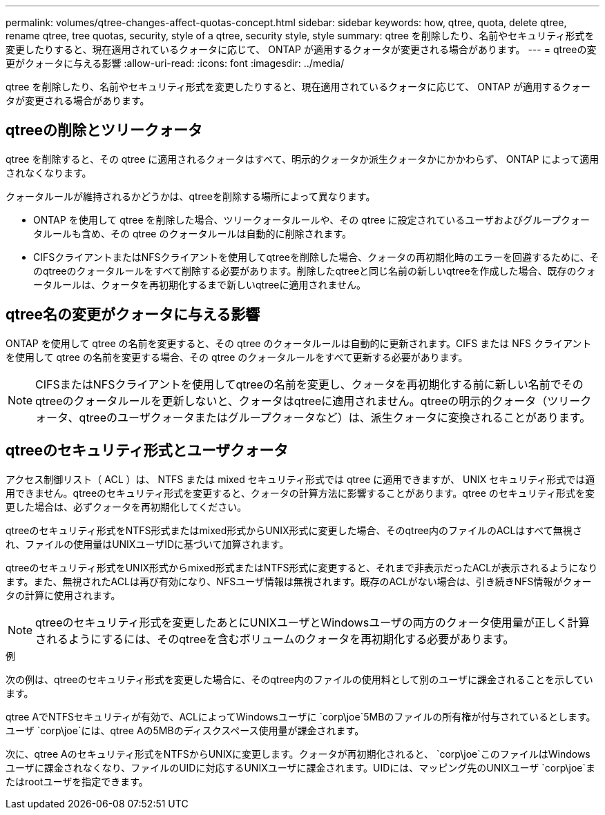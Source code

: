 ---
permalink: volumes/qtree-changes-affect-quotas-concept.html 
sidebar: sidebar 
keywords: how, qtree, quota, delete qtree, rename qtree, tree quotas, security, style of a qtree, security style, style 
summary: qtree を削除したり、名前やセキュリティ形式を変更したりすると、現在適用されているクォータに応じて、 ONTAP が適用するクォータが変更される場合があります。 
---
= qtreeの変更がクォータに与える影響
:allow-uri-read: 
:icons: font
:imagesdir: ../media/


[role="lead"]
qtree を削除したり、名前やセキュリティ形式を変更したりすると、現在適用されているクォータに応じて、 ONTAP が適用するクォータが変更される場合があります。



== qtreeの削除とツリークォータ

qtree を削除すると、その qtree に適用されるクォータはすべて、明示的クォータか派生クォータかにかかわらず、 ONTAP によって適用されなくなります。

クォータルールが維持されるかどうかは、qtreeを削除する場所によって異なります。

* ONTAP を使用して qtree を削除した場合、ツリークォータルールや、その qtree に設定されているユーザおよびグループクォータルールも含め、その qtree のクォータルールは自動的に削除されます。
* CIFSクライアントまたはNFSクライアントを使用してqtreeを削除した場合、クォータの再初期化時のエラーを回避するために、そのqtreeのクォータルールをすべて削除する必要があります。削除したqtreeと同じ名前の新しいqtreeを作成した場合、既存のクォータルールは、クォータを再初期化するまで新しいqtreeに適用されません。




== qtree名の変更がクォータに与える影響

ONTAP を使用して qtree の名前を変更すると、その qtree のクォータルールは自動的に更新されます。CIFS または NFS クライアントを使用して qtree の名前を変更する場合、その qtree のクォータルールをすべて更新する必要があります。


NOTE: CIFSまたはNFSクライアントを使用してqtreeの名前を変更し、クォータを再初期化する前に新しい名前でそのqtreeのクォータルールを更新しないと、クォータはqtreeに適用されません。qtreeの明示的クォータ（ツリークォータ、qtreeのユーザクォータまたはグループクォータなど）は、派生クォータに変換されることがあります。



== qtreeのセキュリティ形式とユーザクォータ

アクセス制御リスト（ ACL ）は、 NTFS または mixed セキュリティ形式では qtree に適用できますが、 UNIX セキュリティ形式では適用できません。qtreeのセキュリティ形式を変更すると、クォータの計算方法に影響することがあります。qtree のセキュリティ形式を変更した場合は、必ずクォータを再初期化してください。

qtreeのセキュリティ形式をNTFS形式またはmixed形式からUNIX形式に変更した場合、そのqtree内のファイルのACLはすべて無視され、ファイルの使用量はUNIXユーザIDに基づいて加算されます。

qtreeのセキュリティ形式をUNIX形式からmixed形式またはNTFS形式に変更すると、それまで非表示だったACLが表示されるようになります。また、無視されたACLは再び有効になり、NFSユーザ情報は無視されます。既存のACLがない場合は、引き続きNFS情報がクォータの計算に使用されます。


NOTE: qtreeのセキュリティ形式を変更したあとにUNIXユーザとWindowsユーザの両方のクォータ使用量が正しく計算されるようにするには、そのqtreeを含むボリュームのクォータを再初期化する必要があります。

.例
次の例は、qtreeのセキュリティ形式を変更した場合に、そのqtree内のファイルの使用料として別のユーザに課金されることを示しています。

qtree AでNTFSセキュリティが有効で、ACLによってWindowsユーザに `corp\joe`5MBのファイルの所有権が付与されているとします。ユーザ `corp\joe`には、qtree Aの5MBのディスクスペース使用量が課金されます。

次に、qtree Aのセキュリティ形式をNTFSからUNIXに変更します。クォータが再初期化されると、 `corp\joe`このファイルはWindowsユーザに課金されなくなり、ファイルのUIDに対応するUNIXユーザに課金されます。UIDには、マッピング先のUNIXユーザ `corp\joe`またはrootユーザを指定できます。

